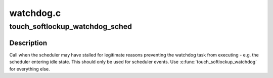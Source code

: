 .. -*- coding: utf-8; mode: rst -*-

==========
watchdog.c
==========


.. _`touch_softlockup_watchdog_sched`:

touch_softlockup_watchdog_sched
===============================

.. c:function:: void touch_softlockup_watchdog_sched ( void)

    touch watchdog on scheduler stalls

    :param void:
        no arguments



.. _`touch_softlockup_watchdog_sched.description`:

Description
-----------


Call when the scheduler may have stalled for legitimate reasons
preventing the watchdog task from executing - e.g. the scheduler
entering idle state.  This should only be used for scheduler events.
Use :c:func:`touch_softlockup_watchdog` for everything else.

